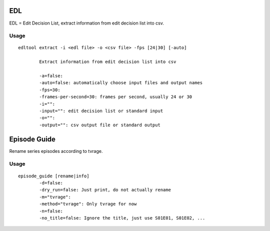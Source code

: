 
EDL
===
EDL = Edit Decision List, extract information from edit decision list into csv.

Usage
-----
::

	edltool extract -i <edl file> -o <csv file> -fps [24|30] [-auto]

		Extract information from edit decision list into csv

		-a=false:
		-auto=false: automatically choose input files and output names
		-fps=30:
		-frames-per-second=30: frames per second, usually 24 or 30
		-i="":
		-input="": edit decision list or standard input
		-o="":
		-output="": csv output file or standard output


Episode Guide
=============
Rename series episodes according to tvrage.

Usage
-----
::

	episode_guide [rename|info]
  		-d=false:
		-dry_run=false: Just print, do not actually rename
		-m="tvrage":
		-method="tvrage": Only tvrage for now
		-n=false:
		-no_title=false: Ignore the title, just use S01E01, S01E02, ...